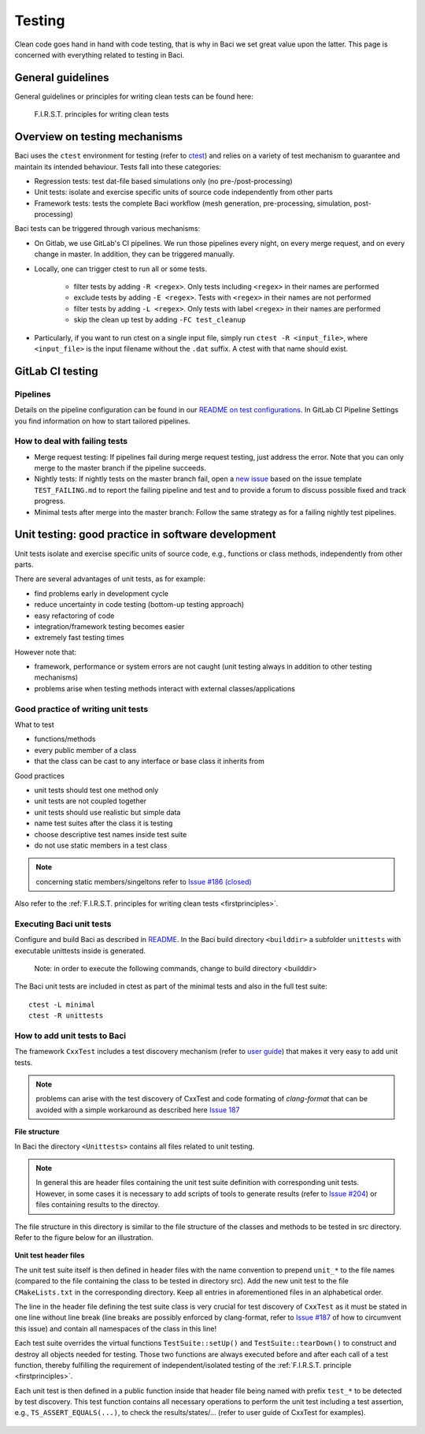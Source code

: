 .. _bacitesting:

Testing
=======

Clean code goes hand in hand with code testing, that is why in Baci we set great value upon the latter.
This page is concerned with everything related to testing in Baci.

General guidelines
--------------------

General guidelines or principles for writing clean tests can be found here:

    F.I.R.S.T. principles for writing clean tests

Overview on testing mechanisms
------------------------------

Baci uses the ``ctest`` environment for testing (refer to `ctest <https://cmake.org/cmake/help/latest/manual/ctest.1.html>`_)
and relies on a variety of test mechanism to guarantee and maintain its intended behaviour.
Tests fall into these categories:

- Regression tests: test dat-file based simulations only (no pre-/post-processing)
- Unit tests: isolate and exercise specific units of source code independently from other parts
- Framework tests: tests the complete Baci workflow (mesh generation, pre-processing, simulation, post-processing)

Baci tests can be triggered through various mechanisms:

- On Gitlab, we use GitLab's CI pipelines. We run those pipelines every night, on every merge request, and on every change in master. In addition, they can be triggered manually.
- Locally, one can trigger ctest to run all or some tests.

    - filter tests by adding ``-R <regex>``. Only tests including ``<regex>`` in their names are performed
    - exclude tests by adding ``-E <regex>``. Tests with ``<regex>`` in their names are not performed
    - filter tests by adding ``-L <regex>``. Only tests with label ``<regex>`` in their names are performed
    - skip the clean up test by adding ``-FC test_cleanup``

- Particularly, if you want to run ctest on a single input file, simply run ``ctest -R <input_file>``,
  where ``<input_file>`` is the input filename without the ``.dat`` suffix. A ctest with that name should exist.

GitLab CI testing
-----------------

Pipelines
~~~~~~~~~

Details on the pipeline configuration can be found in our
`README on test configurations <https://gitlab.lrz.de/baci/baci/blob/master/tests/testconfig/README.md>`_.
In GitLab CI Pipeline Settings you find information on how to start tailored pipelines.

How to deal with failing tests
~~~~~~~~~~~~~~~~~~~~~~~~~~~~~~~~

- Merge request testing:
  If pipelines fail during merge request testing, just address the error.
  Note that you can only merge to the master branch if the pipeline succeeds.
- Nightly tests:
  If nightly tests on the master branch fail, open a `new issue <https://gitlab.lrz.de/baci/baci/issues/new>`_
  based on the issue template ``TEST_FAILING.md`` to report the failing pipeline
  and test and to provide a forum to discuss possible fixed and track progress.
- Minimal tests after merge into the master branch:
  Follow the same strategy as for a failing nightly test pipelines.

.. _unittesting:

Unit testing: good practice in software development
---------------------------------------------------

Unit tests isolate and exercise specific units of source code, e.g., functions or class methods, independently from other parts.

There are several advantages of unit tests, as for example:

- find problems early in development cycle
- reduce uncertainty in code testing (bottom-up testing approach)
- easy refactoring of code
- integration/framework testing becomes easier
- extremely fast testing times

However note that:

- framework, performance or system errors are not caught (unit testing always in addition to other testing mechanisms)
- problems arise when testing methods interact with external classes/applications

Good practice of writing unit tests
~~~~~~~~~~~~~~~~~~~~~~~~~~~~~~~~~~~~~~

What to test

- functions/methods
- every public member of a class
- that the class can be cast to any interface or base class it inherits from

Good practices

- unit tests should test one method only
- unit tests are not coupled together
- unit tests should use realistic but simple data
- name test suites after the class it is testing
- choose descriptive test names inside test suite
- do not use static members in a test class

.. note::

    concerning static members/singeltons refer to `Issue #186 (closed) <https://gitlab.lrz.de/baci/baci/-/issues/186>`_

Also refer to the :ref:`F.I.R.S.T. principles for writing clean tests <firstprinciples>`.


Executing Baci unit tests
~~~~~~~~~~~~~~~~~~~~~~~~~~~~

Configure and build Baci as described in `README <https://gitlab.lrz.de/baci/baci/blob/master/README.md>`_.
In the Baci build directory ``<builddir>`` a subfolder ``unittests`` with executable unittests inside is generated.

    Note: in order to execute the following commands, change to build directory <builddir>

The Baci unit tests are included in ctest as part of the minimal tests and also in the full test suite:

::

    ctest -L minimal
    ctest -R unittests

How to add unit tests to Baci
~~~~~~~~~~~~~~~~~~~~~~~~~~~~~~

The framework ``CxxTest`` includes a test discovery mechanism (refer to `user guide <https://cxxtest.com/guide.pdf>`_)
that makes it very easy to add unit tests.

.. note::

    problems can arise with the test discovery of CxxTest and code formating of `clang-format` that can be avoided with a simple workaround as described here `Issue 187 <https://gitlab.lrz.de/baci/baci/issues/187#note_321659>`_

**File structure**

In Baci the directory ``<Unittests>`` contains all files related to unit testing.

.. note::

    In general this are header files containing the unit test suite definition with corresponding unit tests.
    However, in some cases it is necessary to add scripts of tools to generate results (refer to `Issue #204 <https://gitlab.lrz.de/baci/baci/-/issues/204>`_)
    or files containing results to the directoy.

The file structure in this directory is similar to the file structure of the classes and methods to be tested in src directory. Refer to the figure below for an illustration.

.. figure:: figures/tgm_filestructure.png
   :alt: file structure of the unittests directory
   :width: 80%




**Unit test header files**

The unit test suite itself is then defined in header files with the name convention to prepend ``unit_*`` to the file names
(compared to the file containing the class to be tested in directory src).
Add the new unit test to the file ``CMakeLists.txt`` in the corresponding directory.
Keep all entries in aforementioned files in an alphabetical order.

The line in the header file defining the test suite class is very crucial for test discovery of ``CxxTest`` as it must be stated in one line without line break
(line breaks are possibly enforced by clang-format,
refer to `Issue #187 <https://gitlab.lrz.de/baci/baci/-/issues/187>`_ of how to circumvent this issue) and contain all namespaces of the class in this line!

Each test suite overrides the virtual functions ``TestSuite::setUp()`` and ``TestSuite::tearDown()`` to construct and destroy all objects needed for testing.
Those two functions are always executed before and after each call of a test function,
thereby fulfilling the requirement of independent/isolated testing of the :ref:`F.I.R.S.T. principle <firstprinciples>`.

Each unit test is then defined in a public function inside that header file being named with prefix ``test_*`` to be detected by test discovery.
This test function contains all necessary operations to perform the unit test including a test assertion,
e.g., ``TS_ASSERT_EQUALS(...)``, to check the results/states/... (refer to user guide of CxxTest for examples).

.. figure:: figures/tgm_headerfile.png
   :alt: unittest header file with explanitions
   :width: 100%

